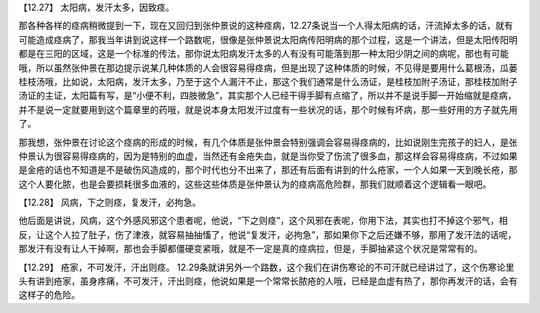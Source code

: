 【12.27】  太阳病，发汗太多，因致痉。
 
那各种各样的痉病稍微提到一下，现在又回归到张仲景说的这种痉病，12.27条说当一个人得太阳病的话，汗流掉太多的话，就有可能造成痉病了，那我当年讲到说这样一个路数呢，很像是张仲景说太阳病传阳明病的那个过程，这是一个讲法，但是太阳传阳明都是在三阳的区域，这是一个标准的传法，那你说太阳病发汗太多的人有没有可能落到那一种太阳少阴之间的病呢，那也有可能哦，所以虽然张仲景在那边提示说某几种体质的人会很容易得痉病，但是出现了这种体质的时候，不见得是要用什么葛根汤，瓜蒌桂枝汤哦，比如说，太阳病，发汗太多，乃至于这个人漏汗不止，那这个我们通常是什么汤证，是桂枝加附子汤证，那桂枝加附子汤证的主证，太阳篇有写，是“小便不利，四肢微急”，其实那个人已经干得手脚有点缩了，所以并不是说手脚一开始缩就是痉病，并不是说一定就要用到这个篇章里的药哦，就是说本身太阳发汗过度有一些状况的话，那个时候有坏病，那一些好用的方子就先用了。
 
那我想，张仲景在讨论这个痉病的形成的时候，有几个体质是张仲景会特别强调会容易得痉病的，比如说刚生完孩子的妇人，是张仲景认为很容易得痉病的，因为是特别的血虚，当然还有金疮失血，就是当你受了伤流了很多血，那这样会容易得痉病，不过如果是金疮的话也不知道是不是破伤风造成的，那个时代也分不出来了，那还有后面有讲到的什么疮家，一个人如果一天到晚长疮，那这个人要化脓，也是会要损耗很多血液的，这些这些体质是张仲景认为的痉病高危险群，那我们就顺着这个逻辑看一眼吧。
 
【12.28】  风病，下之则痉，复发汗，必拘急。
 
他后面是讲说，风病，这个外感风邪这个患者呢，他说，“下之则痉”，这个风邪在表呢，你用下法，其实也打不掉这个邪气，相反，让这个人拉了肚子，伤了津液，就容易抽抽慉了，他说“复发汗，必拘急”，那如果你下之后还嫌不够，那用了发汗法的话呢，那发汗有没有让人干掉啊，那也会手脚都僵硬变紧哦，就是不一定是真的痉病拉，但是，手脚抽紧这个状况是常常有的。
 
【12.29】  疮家，不可发汗，汗出则痉。
12.29条就讲另外一个路数，这个我们在讲伤寒论的不可汗就已经讲过了，这个伤寒论里头有讲到疮家，虽身疼痛，不可发汗，汗出则痉，他说如果是一个常常长脓疮的人哦，已经是血虚有热了，那你再发汗的话，会有这样子的危险。
